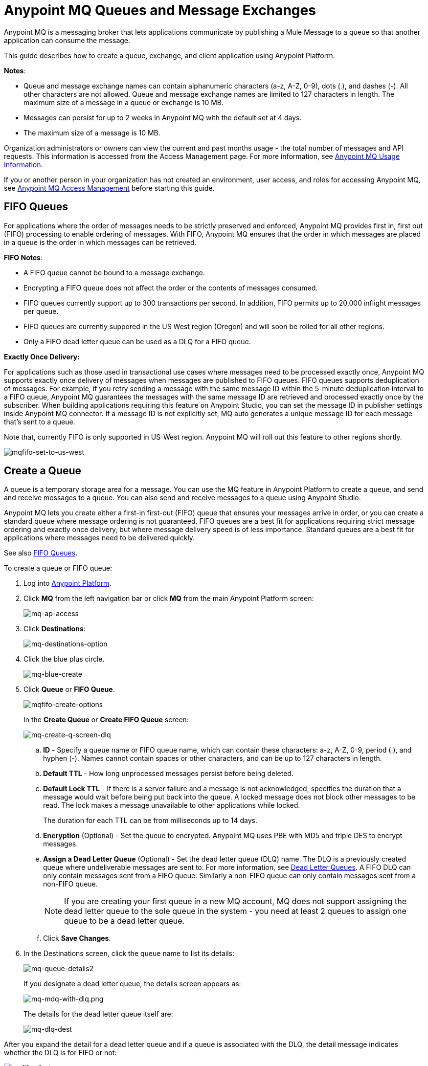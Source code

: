 = Anypoint MQ Queues and Message Exchanges
:keywords: mq, destinations, queues, exchanges, message, pub-sub, client application, fifo

Anypoint MQ is a messaging broker that lets applications communicate by publishing a Mule Message to a queue so that another application can consume the message.

This guide describes how to create a queue, exchange, and client application using Anypoint Platform.

*Notes*:

* Queue and message exchange names can contain alphanumeric characters (a-z, A-Z, 0-9), dots (.), and dashes (-). All other characters are not allowed. Queue and message exchange names are limited to 127 characters in length. The maximum size of a message in a queue or exchange is 10 MB.
* Messages can persist for up to 2 weeks in Anypoint MQ with the default set at 4 days.
* The maximum size of a message is 10 MB.

Organization administrators or owners can view the current and past months usage - the total number of messages and API requests. This information is accessed from the Access Management page. For more information, see link:/anypoint-mq/mq-usage[Anypoint MQ Usage Information].

If you or another person in your organization has not created an environment, user access, and roles for accessing Anypoint MQ, see link:/anypoint-mq/mq-access-management[Anypoint MQ Access Management] before starting this guide.

[[fifoqueues]]
== FIFO Queues

For applications where the order of messages needs to be strictly preserved and enforced, Anypoint MQ provides first in, first out (FIFO) processing to enable ordering of messages. With FIFO, Anypoint MQ ensures that the order in which messages are placed in a queue is the order in which messages can be retrieved.

*FIFO Notes*:

* A FIFO queue cannot be bound to a message exchange.
* Encrypting a FIFO queue does not affect the order or the contents of messages consumed.
* FIFO queues currently support up to 300 transactions per second. In addition, FIFO permits up to 20,000 inflight messages per queue.
* FIFO queues are currently suppored in the US West region (Oregon) and will soon be rolled for all other regions.
* Only a FIFO dead letter queue can be used as a DLQ for a FIFO queue.

*Exactly Once Delivery:*

For applications such as those used in transactional use cases where messages need to be processed exactly once, Anypoint MQ supports exactly once delivery of messages when messages are published to FIFO queues. FIFO queues supports deduplication of messages. For example, if you retry sending a message with the same message ID within the 5-minute deduplication interval to a FIFO queue, Anypoint MQ guarantees the messages with the same message ID are retrieved and processed exactly once by the subscriber. When building applications requiring this feature on Anypoint Studio, you can set the message ID in publisher settings inside Anypoint MQ connector. If a message ID is not explicitly set, MQ auto generates a unique message ID for each message that's sent to a queue.

Note that, currently FIFO is only supported in US-West region. Anypoint MQ will roll out this feature to other regions shortly.

image:mqfifo-set-to-us-west.png[mqfifo-set-to-us-west]


== Create a Queue

A queue is a temporary storage area for a message. You can use the MQ feature in Anypoint Platform to create a queue, and send and receive messages to a queue. You can also send and receive messages to a queue using Anypoint Studio.

Anypoint MQ lets you create either a first-in first-out (FIFO) queue
that ensures your messages arrive in order, or you can create a standard
queue where message ordering is not guaranteed.
FIFO queues are a best fit for applications requiring strict message ordering and exactly once delivery, but where message delivery speed is of less importance.
Standard queues are a best fit for applications where messages need to be delivered quickly.

See also xref:fifoqueues[FIFO Queues].

To create a queue or FIFO queue:

. Log into link:https://anypoint.mulesoft.com/#/signin[Anypoint Platform].
. Click *MQ* from the left navigation bar or click *MQ* from the main Anypoint Platform screen:
+
image:mq-ap-access.png[mq-ap-access]
+
. Click *Destinations*:
+
image:mq-destinations-option.png[mq-destinations-option]
+
. Click the blue plus circle.
+
image:mq-blue-create.png[mq-blue-create]
+
. Click *Queue* or *FIFO Queue*.
+
image:mqfifo-create-options.png[mqfifo-create-options]
+
In the *Create Queue* or *Create FIFO Queue* screen:
+
image:mq-create-q-screen-dlq.png[mq-create-q-screen-dlq]
+
.. *ID* - Specify a queue name or FIFO queue name, which can contain these characters: a-z, A-Z, 0-9, period (.), and hyphen (-). Names cannot contain spaces or other characters, and can be up to 127 characters in length.
+
.. *Default TTL* - How long unprocessed messages persist before being deleted.
.. *Default Lock TTL* - If there is a server failure and a message is not acknowledged, specifies the duration that a message would wait before being put back into the queue. A locked message does not block other messages to be read. The lock makes a message unavailable to other applications while locked.
+
The duration for each TTL can be from milliseconds up to 14 days.
+
.. *Encryption* (Optional) - Set the queue to encrypted. Anypoint MQ uses PBE with MD5 and triple DES to encrypt messages.
.. [[qdlq]]*Assign a Dead Letter Queue* (Optional) - Set the dead letter queue (DLQ) name. The DLQ is a previously created queue where undeliverable messages are sent to. For more information, see <<Dead Letter Queues>>. A FIFO DLQ can only contain messages sent from a FIFO queue. Similarly a
non-FIFO queue can only contain messages sent from a non-FIFO queue.
+
NOTE: If you are creating your first queue in a new MQ account, MQ does not support assigning the dead letter queue to the sole queue in the system - you need at least 2 queues to assign one queue to be a dead letter queue.
+
.. Click *Save Changes*.
. In the Destinations screen, click the queue name to list its details:
+
image:mq-queue-details2.png[mq-queue-details2]
+
If you designate a dead letter queue, the details screen appears as:
+
image:mq-mdq-with-dlq.png[mq-mdq-with-dlq.png]
+
The details for the dead letter queue itself are:
+
image:mq-dlq-dest.png[mq-dlq-dest]

After you expand the detail for a dead letter queue and if a queue is associated with the DLQ, the detail message indicates whether the DLQ is for FIFO or not:

image:mqfifo-dlq-types.png[mqfifo-dlq-types]

See <<Send a Message to a Queue>> for how Anypoint Platform lets you send
messages to a queue and view, return the messages to the queue, or delete the messages.
Message content (called a payload) can be text, JSON, or CSV (comma-separated values).

NOTE: If you need to delete a queue, see link:/anypoint-mq/mq-faq#how-do-i-delete-a-queue[How do I delete a queue?]

=== Dead Letter Queues

Anypoint MQ provides dead letter queue (DLQ) support. This ensures that messages that cannot be successfully delivered are sent for backup to a queue known as the dead letter queue. The dead letter queue enables the ability to sideline and isolate the unsuccessfully processed messages. Users can then analyze the messages sent to the DLQ and determine why those messages were not successfully processed. A DLQ is practically the same as any other queue--it's just a queue that receives undelivered messages. Also a queue can't be a DLQ of itself - you need at least 2 queues for one to be a DLQ.

NOTE: A dead letter queue must be either non-FIFO or FIFO. Messages sent to a FIFO dead letter queue must originate from a FIFO queue. Messages sent to a non-FIFO DLQ must originate from a non-FIFO queue. See also xref:fifoqueues[FIFO Queues].

The time to live (TTL) value, or whether the queue is encrypted depends on how you created the queue you use as a DLQ.

NOTE: Both a DLQ and the queue writing to it must be in the same geographical region and environment, and owned by the same Anypoint Platform account.

[IMPORTANT]
====
Undeliverable messages that re-route to the DLQ use the source queue's encryption (regardless of the DLQ's encryption setting), but messages sent directly to the DLQ by a client, use the DLQ's encryption setting. Organizations need to ensure their operational requirements for encryption are met. If an organization's policy is that all messages be encrypted, then all queues must be encrypted if their undeliverable messages go to the DLQ.

Also, If a queue has a dead letter queue enabled, then viewing the source queue's messages in the Anypoint MQ Message Browser counts against the number of maximum deliveries. This is because viewing a message and returning it to the queue counts as a nack, and therefore is an unsuccessful delivery attempt. Deleting the message in the browser rather than returning it to the queue prevents the message from being counted against the maximum deliveries, but then of course, the message is gone.
====

=== Assigning a DLQ to a Queue

When you create a queue, if you check *Assign a Dead Letter Queue*, the following
additional fields appear:

image:mq-create-q-dlq.png[mq-create-q-dlq]

. *Dead Letter Queue Name* - Choose a previously created queue name from the drop-down list.
. *Reroute after 10 attempts* (Optional) - Indicates how many attempts Anypoint MQ tries to deliver messages in the queue before rerouting the message to the dead letter queue. If not specified, the default value is 10 tries. This value ranges from 1 to 1000 attempts.

The following flowchart shows the logic for how messages are sent to a DLQ:

image:mq-dlq-flowchart.png[mq-dlq-flowchart]

=== Recovering Messages from a DLQ

If you need to recover messages from the DLQ, use the REST API to get the message from the queue, and write the message to a new queue. For more information, see link:/anypoint-mq/mq-apis#mqadminapi[MQ Administration REST API].

==== Determining Which Queues are DLQs

You can view  details of each queue to see whether it has any dead letter *sources* (that is, whether any other queues are using this queue as a DLQ).

You can also view this from the REST Administration API from the Get Queue REST endpoint. If DLQ is set, the returned entities contain the deadLetterSources field. For more information, see link:/anypoint-mq/mq-apis#mqadminapi[MQ Administration REST API].

For example:

[source,json,linenums]
----
{
 "encrypted": false,
 "type": "queue",
 "queueId": "my-dlq-1",
 "deadLetterSources": [
   "my-queue-4",
   "my-dls-1"
 ],
 "defaultTtl": 2000000,
 "defaultLockTtl": 2000000
}
----


=== Send a Message to a Queue

NOTE: The maximum message size if 10 MB.

To send a message to a queue:

. Log into link:https://anypoint.mulesoft.com/#/signin[Anypoint Platform].
. In the top task bar, click *MQ*.
. Click *Destinations*.
. Click the queue entry in Destinations to view details about
the queue.
. Click the queue name in the details to open the Messaging feature:
+
image:mq-access-messaging2.png[mq-access-messaging2]
+
. In the settings page, click *Message Sender*:
+
image:mq-click-msg-sender2.png[mq-click-msg-sender2]
+
. Type text in the *Payload* such as `Hello Mules` (leave the *Type* field set to *Text*):
+
image:mq-msg-sender-text-payload2.png[mq-msg-sender-text-payload2]
+
. Click *Send*.

=== Verify the Message in a Queue

To verify that the message arrived in the queue, either return to the Destinations screen to observe the number of messages in the queue, or you can assume the message is in the queue, and you can <<Get a Message From a Queue>>.

To return to the Destinations screen to verify that the message is in the queue:

. Click *Destinations*:
+
image:mq-click-destinations2.png[mq-click-destinations2]
+
. Click the queue to see the queue detail. The detail shows that a message is in
the queue:
+
image:mq-msgs-in-queue2.png[mq-msgs-in-queue2]

=== Get a Message From a Queue

To get a message from a queue:

. Follow the directions in <<Send a Message to a Queue>> and
advance to Step 6, except click *Message Browser*:
+
image:mq-click-msg-browser2.png[mq-click-msg-browser2]
+
. Click *Get Messages*.
+
image:mq-get-messages2.png[mq-get-messages2]
+
*Note:* If you are retrieving messages from a FIFO queue, click the
checkbox to acknowledge that if you view messages here through the browser, and if an
application is also consuming messages from this same queue programmatically,
the order of the messages received from the FIFO queue may be out of order:
+
image:mqfifo-message-browser.png[mqfifo-message-browser]
+
. Click the message ID value to view the message.
+
image:mq-click-id2.png[mq-click-id2]
+
. If you want to return the message to the queue, such as if other applications
may also want to read the message, click the *Return Messages* icon - this
is the default condition. If you switch screens back to the Message Sender
or to Destinations, messages automatically return to the queue.
In Anypoint MQ, returning the messages to the queue is known
as `nack` - the message is not altered. However,
the time to live (TTL) value you set when you created your queue
determines how long the message is available before Anypoint MQ deletes it.
+
image:mq-click-retmsgs2.png[mq-click-retmsgs2]
+
Alternatively, you can delete the message by clicking the trash can icon. In Anypoint MQ, deleting a message is called an `ack` - For information on how Anypoint MQ processes ack  messages for you, see link:/anypoint-mq/mq-ack-mode[Acknowledgement Mode].
+
image:mq-message-delete-trash-can-icon2.png[mq-message-delete-trash-can-icon2]

Now you are able to send and receive messages in Anypoint MQ.

NOTE: In Anypoint MQ, messages are read through long polling where the server holds the request open until new data is available. Anypoint MQ delivers a batch of messages with a single read.

Organization administrators or owners can view the current and past months usage - the total number of messages and API requests. This information is accessed from the Access Management page. For more information, see link:/anypoint-mq/mq-usage[Anypoint MQ Usage Information].

In the next section, you can try
alternate ways of formatting messages.

=== Send a CSV or JSON Message

To send a JSON message:

. Click *Message Sender*.
. Set the *Type* to *JSON*.
. Set the *Payload* to:
+
[source,json,linenums]
----
{
"animal that walks":"dog",
"animal that swims":"fish",
"animal that flies":"parrot"
}
----
+
. Click *Message Browser* and the message ID to view the message:
+
image:mq-json-get-msg2.png[mq-json-get-msg2]

To send a CSV message:

. Click *Message Sender*.
. Set the *Type* to *CSV*.
. Set the *Payload* to:
+
[source,code]
----
"dog",
"fish",
"parrot"
----
+
. Click *Message Browser* and the message ID to view the message.

== Purge Messages from a Queue

After expanding a queue's details, you can purge all the messages in the queue
by clicking the Purge Messages icon:

image:mqfifo-purge-msgs-icon.png[mqfifo-purge-msgs-icon]

An alert message appears. Click the checkbox to verify that you want to purge all
messages in the queue:

image:mqfifo-purge-messages.png[mqfifo-purge-messages]

== Create a Message Exchange

A message exchange lets you send a message to one or more queues that are bound to the message exchange.

NOTE: FIFO does not support the use of a message exchange. Similarly, FIFO queues cannot be bound to a message exchange.

Before creating a message exchange, create one or more queues. For more information, see <<Create a Queue>>.

To create a message exchange:

. Log into link:https://anypoint.mulesoft.com/#/signin[Anypoint Platform].
. Click *MQ* from the left navigation area or the Anypoint Platform screen.
. Click *Destinations*.
. Click the blue plus circle.
. Click *Exchange*.
+
image:mq-create-an-exchange.png[mq-create-an-exchange]
+
. Name the message exchange. For example, if the message exchange is called MessageExchange and a queue, MyDemoQueue, the Create Exchange screen is:
+
image:mq-name-the-exchange.png[mq-name-the-exchange]
+
NOTE: Message exchange names can only contain these characters: a-z, A-Z, 0-9, period (.), and hyphen (-). Message exchange names cannot contain spaces or other characters, and the name can be up to 127 characters in length.
+
. Click the checkbox to bind MyDemoQueue to this message exchange.
. Click *Save Changes*.
. In the Destinations screen. click the message exchange name to list its details:
+
image:mq-exchange-details2.png[mq-exchange-details2]

NOTE: If you need to delete a message exchange, see link:/anypoint-mq/mq-faq#how-do-i-delete-an-exchange[How do I delete a message exchange?]

=== Bind a Queue to a Message Exchange

To bind a queue to a message exchange:

. Log into link:https://anypoint.mulesoft.com/#/signin[Anypoint Platform].
. In the top task bar, click *MQ*.
. Click *Destinations*.
. Click the left side of the message exchange entry in Destinations.
+
*Note*: Where you click on a message exchange entry in the Destinations table governs what you see next:
+
image:mq-where-to-click-x2.png[mq-where-to-click-x2]
+
. In the Exchange menu, click *Bind* for each queue you want to bind to the message exchange:
+
image:mq-bind-queue-to-exchange2.png[mq-bind-queue-to-exchange2]


=== Send a Message to a Message Exchange

Sending a message to a message exchange is very similar to sending a message to a queue. The only difference is that you can get the message from any queue bound to a message exchange. The maximum message size to an exchange is 10 MB.

To send a message to a message exchange:

. Log into link:https://anypoint.mulesoft.com/#/signin[Anypoint Platform].
. In the top task bar, click *MQ*.
. Click *Destinations*.
. Click the `MessageExchange` entry in Destinations to view details about
the message exchange.
. Click the *MessageExchange* link in the details screen to access the Message Sender:
+
image:mq-exchange-msg-access2.png[mq-exchange-msg-access2]
+
. Click *Message Sender*:
+
image:mq-exchange-msg-sender2.png[mq-exchange-msg-sender2]
+
. Type the contents of the *Payload* and click *Send*:
+
image:mq-exchange-payload2.png[mq-exchange-payload2]

You can now use the Message Browser to get the message from the MyDemoQueue as described
in <<Get a Message From a Queue>>.

You can also send comma-separated value (CSV) or JSON content in the payload by changing
the message *Type* value. For more information, see <<Send a CSV or JSON Message>>.

== See Also

* link:/anypoint-mq[Anypoint MQ]
* link:/anypoint-mq/mq-tutorial[Tutorial]
* link:/anypoint-mq/mq-access-management[Environment, user, or role access]
* link:/anypoint-mq/mq-studio[Use Anypoint Studio with the MQ Connector]
* link:/anypoint-mq/mq-understanding[Understand MQ concepts]

